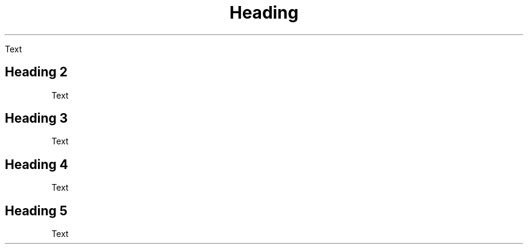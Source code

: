 
.TH Heading 1


Text


.SH Heading 2


Text


.SH Heading 3


Text


.SH Heading 4


Text


.SH Heading 5


Text

